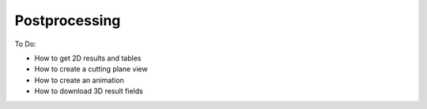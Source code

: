 Postprocessing
==============

To Do:

* How to get 2D results and tables
* How to create a cutting plane view
* How to create an animation
* How to download 3D result fields